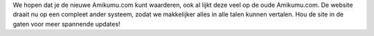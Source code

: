 .. title: Welkom op de nieuwe Amikumu.com!
.. slug: welcome-to-the-new-amikumucom
.. date: 2022-11-23 14:22:52 UTC+01:00
.. tags: 
.. category: 
.. link: 
.. description: 
.. type: text
.. author: Chuck Smith

We hopen dat je de nieuwe Amikumu.com kunt waarderen, ook al lijkt deze veel op de oude Amikumu.com. De website draait nu op een compleet ander systeem, zodat we makkelijker alles in alle talen kunnen vertalen. Hou de site in de gaten voor meer spannende updates!